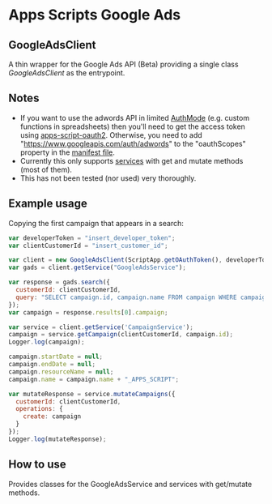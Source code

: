 * Apps Scripts Google Ads
  
** GoogleAdsClient

  A thin wrapper for the Google Ads API (Beta) providing a single class
  [[src/GoogleAdsClient.js][GoogleAdsClient]] as the entrypoint.

** Notes
   - If you want to use the adwords API in limited [[https://developers.google.com/apps-script/reference/script/auth-mode][AuthMode]]
     (e.g. custom functions in spreadsheets) then you'll need to get
     the access token using [[https://github.com/gsuitedevs/apps-script-oauth2][apps-script-oauth2]]. Otherwise, you need to
     add "https://www.googleapis.com/auth/adwords" to the
     "oauthScopes" property in the [[https://developers.google.com/apps-script/concepts/scopes#setting_explicit_scopes][manifest file]].
   - Currently this only supports [[https://developers.google.com/google-ads/api/reference/rpc/google.ads.googleads.v0.services][services]] with get and mutate methods
     (most of them).
   - This has not been tested (nor used) very thoroughly.

** Example usage
   Copying the first campaign that appears in a search:

   #+BEGIN_SRC javascript
     var developerToken = "insert_developer_token";
     var clientCustomerId = "insert_customer_id";

     var client = new GoogleAdsClient(ScriptApp.getOAuthToken(), developerToken);
     var gads = client.getService("GoogleAdsService");

     var response = gads.search({
       customerId: clientCustomerId,
       query: "SELECT campaign.id, campaign.name FROM campaign WHERE campaign.status != 'REMOVED' LIMIT 1"
     });
     var campaign = response.results[0].campaign;

     var service = client.getService('CampaignService');
     campaign = service.getCampaign(clientCustomerId, campaign.id);
     Logger.log(campaign);
     
     campaign.startDate = null;
     campaign.endDate = null;
     campaign.resourceName = null;
     campaign.name = campaign.name + "_APPS_SCRIPT";

     var mutateResponse = service.mutateCampaigns({
       customerId: clientCustomerId,
       operations: {
         create: campaign
       }
     });
     Logger.log(mutateResponse);
   #+END_SRC

** How to use
   Provides classes for the GoogleAdsService and services with
   get/mutate methods.
